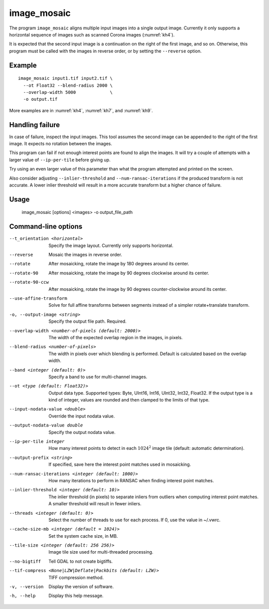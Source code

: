 .. _image_mosaic:

image_mosaic
------------

The program ``image_mosaic`` aligns multiple input images into a single output
image. Currently it only supports a horizontal sequence of images such as
scanned Corona images (:numref:`kh4`).

It is expected that the second input image is a continuation on the right of the
first image, and so on. Otherwise, this program must be called with the images
in reverse order, or by setting the ``--reverse`` option.

Example
~~~~~~~

::

     image_mosaic input1.tif input2.tif \
       --ot Float32 --blend-radius 2000 \
       --overlap-width 5000             \
       -o output.tif

More examples are in :numref:`kh4`, :numref:`kh7`, and :numref:`kh9`.
       
Handling failure
~~~~~~~~~~~~~~~~

In case of failure, inspect the input images. This tool assumes the second
image can be appended to the right of the first image. It expects no rotation
between the images.

This program can fail if not enough interest points are found to align the
images. It will try a couple of attempts with a larger value of
``--ip-per-tile`` before giving up.

Try using an even larger value of this parameter than what the program attempted
and printed on the screen.

Also consider adjusting ``--inlier-threshold`` and ``--num-ransac-iterations``
if the produced transform is not accurate. A lower inlier threshold will result
in a more accurate transform but a higher chance of failure.

Usage
~~~~~

     image_mosaic [options] <images> -o output_file_path

Command-line options
~~~~~~~~~~~~~~~~~~~~

--t_orientation <horizontal>
    Specify the image layout.  Currently only supports horizontal.

--reverse
    Mosaic the images in reverse order.

--rotate
    After mosaicking, rotate the image by 180 degrees around its
    center.

--rotate-90
    After mosaicking, rotate the image by 90 degrees clockwise
    around its center.

--rotate-90-ccw
    After mosaicking, rotate the image by 90 degrees counter-clockwise
    around its center.

--use-affine-transform
    Solve for full affine transforms between segments instead of a
    simpler rotate+translate transform.

-o, --output-image <string>
    Specify the output file path. Required.

--overlap-width <number-of-pixels (default: 2000)>
    The width of the expected overlap region in the images, in
    pixels.

--blend-radius <number-of-pixels>
    The width in pixels over which blending is performed. Default
    is calculated based on the overlap width.

--band <integer (default: 0)>
    Specify a band to use for multi-channel images.

--ot <type (default: Float32)>
    Output data type. Supported types: Byte, UInt16, Int16, UInt32,
    Int32, Float32. If the output type is a kind of integer, values
    are rounded and then clamped to the limits of that type.

--input-nodata-value <double>
    Override the input nodata value.

--output-nodata-value double
    Specify the output nodata value.

--ip-per-tile integer
    How many interest points to detect in each :math:`1024^2` image
    tile (default: automatic determination).

--output-prefix <string>
    If specified, save here the interest point matches used in
    mosaicking.

--num-ransac-iterations <integer (default: 1000)>
    How many iterations to perform in RANSAC when finding interest point 
    matches.

--inlier-threshold <integer (default: 10)>    
    The inlier threshold (in pixels) to separate inliers from outliers when 
    computing interest point matches. A smaller threshold will result in fewer 
    inliers.

--threads <integer (default: 0)>
    Select the number of threads to use for each process. If 0, use
    the value in ~/.vwrc.
 
--cache-size-mb <integer (default = 1024)>
    Set the system cache size, in MB.

--tile-size <integer (default: 256 256)>
    Image tile size used for multi-threaded processing.

--no-bigtiff
    Tell GDAL to not create bigtiffs.

--tif-compress <None|LZW|Deflate|Packbits (default: LZW)>
    TIFF compression method.

-v, --version
    Display the version of software.

-h, --help
    Display this help message.
